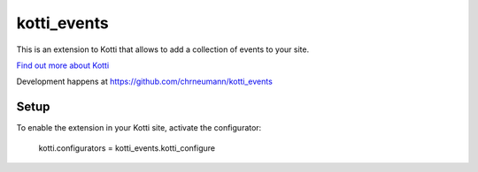 ============
kotti_events
============

This is an extension to Kotti that allows to add a collection of
events to your site.

`Find out more about Kotti`_

Development happens at https://github.com/chrneumann/kotti_events

Setup
=====

To enable the extension in your Kotti site, activate the configurator:

  kotti.configurators = kotti_events.kotti_configure

.. _Find out more about Kotti: http://pypi.python.org/pypi/Kotti
